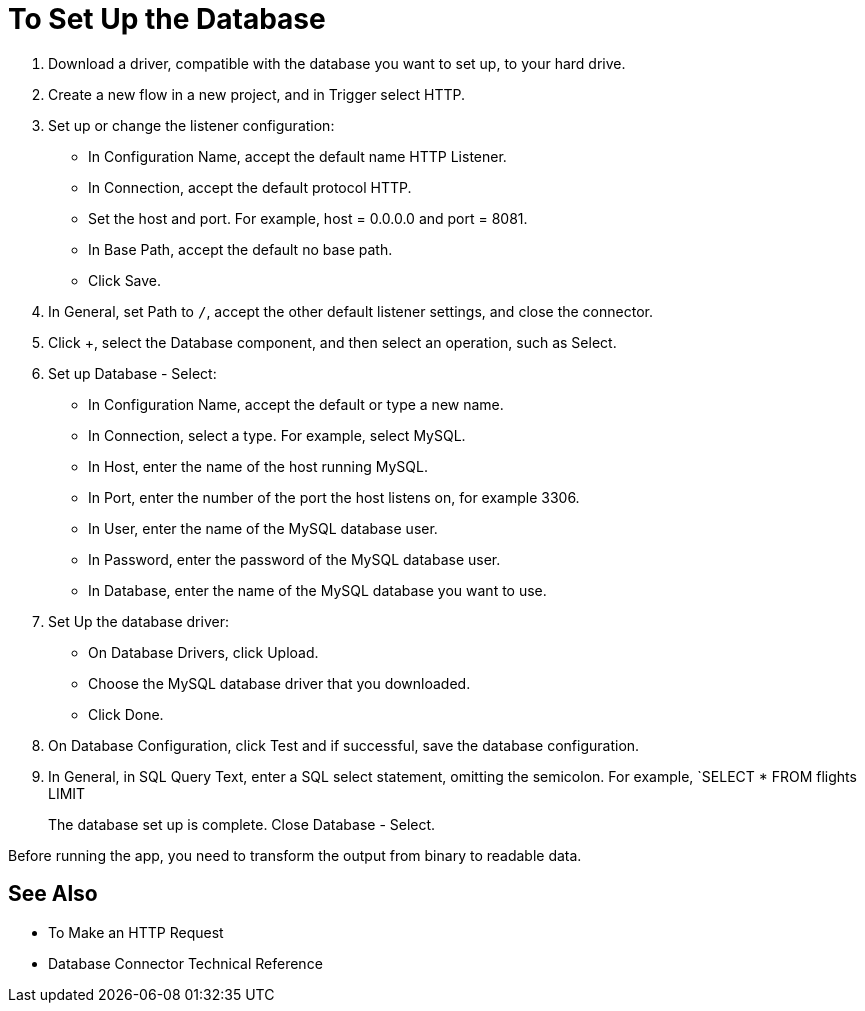 = To Set Up the Database

. Download a driver, compatible with the database you want to set up, to your hard drive. 
. Create a new flow in a new project, and in Trigger select HTTP.
. Set up or change the listener configuration: 
+
* In Configuration Name, accept the default name HTTP Listener. 
* In Connection, accept the default protocol HTTP.
* Set the host and port. For example, host = 0.0.0.0 and port = 8081. 
* In Base Path, accept the default no base path.
* Click Save.
+
. In General, set Path to `/`, accept the other default listener settings, and close the connector.
. Click +, select the Database component, and then select an operation, such as Select.
. Set up Database - Select:
+
* In Configuration Name, accept the default or type a new name.
* In Connection, select a type. For example, select MySQL.
* In Host, enter the name of the host running MySQL.
* In Port, enter the number of the port the host listens on, for example 3306.
* In User, enter the name of the MySQL database user.
* In Password, enter the password of the MySQL database user.
* In Database, enter the name of the MySQL database you want to use.
+
. Set Up the database driver:
+
* On Database Drivers, click Upload.
* Choose the MySQL database driver that you downloaded.
* Click Done.
+
. On Database Configuration, click Test and if successful, save the database configuration.
. In General, in SQL Query Text, enter a SQL select statement, omitting the semicolon. For example, `SELECT * FROM flights LIMIT 
+
The database set up is complete. Close Database - Select.

Before running the app, you need to transform the output from binary to readable data.

== See Also

* To Make an HTTP Request
* Database Connector Technical Reference


